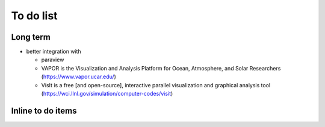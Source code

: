 To do list
==========

Long term
---------

- better integration with 

  * paraview

  * VAPOR is the Visualization and Analysis Platform for Ocean,
    Atmosphere, and Solar Researchers (https://www.vapor.ucar.edu/)

  * VisIt is a free [and open-source], interactive parallel
    visualization and graphical analysis tool
    (https://wci.llnl.gov/simulation/computer-codes/visit)


Inline to do items
------------------

.. todolist::


